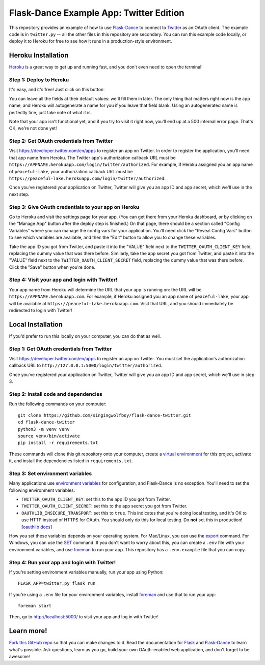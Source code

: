 Flask-Dance Example App: Twitter Edition
========================================

This repository provides an example of how to use `Flask-Dance`_ to connect
to `Twitter`_ as an OAuth client. The example code is in ``twitter.py`` --
all the other files in this repository are secondary. You can run this example
code locally, or deploy it to Heroku for free to see how it runs in a
production-style environment.

Heroku Installation
```````````````````
`Heroku`_ is a great way to get up and running fast, and you don't even need
to open the terminal!

Step 1: Deploy to Heroku
------------------------
It's easy, and it's free! Just click on this button:

|heroku-deploy|

You can leave all the fields at their default values: we'll fill them in later.
The only thing that matters right now is the app name, and Heroku will
autogenerate a name for you if you leave that field blank. Using an
autogenerated name is perfectly fine, just take note of what it is.

Note that your app isn't functional yet, and if you try to visit it right now,
you'll end up at a 500 internal error page. That's OK, we're not done yet!

Step 2: Get OAuth credentials from Twitter
------------------------------------------
Visit https://developer.twitter.com/en/apps to register an
app on Twitter. In order to register the application, you'll need that
app name from Heroku. The Twitter app's authorization callback URL
must be ``https://APPNAME.herokuapp.com/login/twitter/authorized``. For example,
if Heroku assigned you an app name of ``peaceful-lake``, your authorization
callback URL must be
``https://peaceful-lake.herokuapp.com/login/twitter/authorized``.

Once you've registered your application on Twitter, Twitter will give you an
app ID and app secret, which we'll use in the next step.

Step 3: Give OAuth credentials to your app on Heroku
----------------------------------------------------
Go to Heroku and visit the settings page for your app. (You can get there from
your Heroku dashboard, or by clicking on the "Manage App" button after the
deploy step is finished.) On that page, there should be a section called
"Config Variables" where you can manage the config vars for your application.
You'll need click the "Reveal Config Vars" button to see which variables
are available, and then the "Edit" button to allow you to change these variables.

Take the app ID you got from Twitter, and paste it into the "VALUE" field
next to the ``TWITTER_OAUTH_CLIENT_KEY`` field, replacing the dummy value that
was there before. Similarly, take the app secret you got from Twitter,
and paste it into the "VALUE" field next to the ``TWITTER_OAUTH_CLIENT_SECRET``
field, replacing the dummy value that was there before.
Click the "Save" button when you're done.

Step 4: Visit your app and login with Twitter!
----------------------------------------------
Your app name from Heroku will determine the URL that your app is running on:
the URL will be ``https://APPNAME.herokuapp.com``. For example, if Heroku
assigned you an app name of ``peaceful-lake``, your app will be available at
``https://peaceful-lake.herokuapp.com``. Visit that URL, and you should
immediately be redirected to login with Twitter!

Local Installation
``````````````````
If you'd prefer to run this locally on your computer, you can do that as well.

Step 1: Get OAuth credentials from Twitter
------------------------------------------
Visit https://developer.twitter.com/en/apps to register an
app on Twitter. You must set the application's authorization
callback URL to ``http://127.0.0.1:5000/login/twitter/authorized``.

Once you've registered your application on Twitter, Twitter will give you an
app ID and app secret, which we'll use in step 3.

Step 2: Install code and dependencies
-------------------------------------
Run the following commands on your computer::

    git clone https://github.com/singingwolfboy/flask-dance-twitter.git
    cd flask-dance-twitter
    python3 -m venv venv
    source venv/bin/activate
    pip install -r requirements.txt

These commands will clone this git repository onto your computer,
create a `virtual environment`_ for this project, activate it, and install
the dependencies listed in ``requirements.txt``.

Step 3: Set environment variables
---------------------------------
Many applications use `environment variables`_ for configuration, and
Flask-Dance is no exception. You'll need to set the following environment
variables:

* ``TWITTER_OAUTH_CLIENT_KEY``: set this to the app ID you got from Twitter.
* ``TWITTER_OAUTH_CLIENT_SECRET``: set this to the app secret you got
  from Twitter.
* ``OAUTHLIB_INSECURE_TRANSPORT``: set this to ``true``. This indicates that
  you're doing local testing, and it's OK to use HTTP instead of HTTPS for
  OAuth. You should only do this for local testing.
  Do **not** set this in production! [`oauthlib docs`_]

How you set these variables depends on your operating system. For Mac/Linux, you
can use the `export`_ command. For Windows, you can use the `SET`_ command. If
you don't want to worry about this, you can create a ``.env`` file with
your environment variables, and use `foreman`_ to run your app. This repository
has a ``.env.example`` file that you can copy.

Step 4: Run your app and login with Twitter!
--------------------------------------------
If you're setting environment variables manually, run your app using Python::

    FLASK_APP=twitter.py flask run

If you're using a ``.env`` file for your environment variables, install `foreman`_
and use that to run your app::

    foreman start

Then, go to http://localhost:5000/ to visit your app and log in with Twitter!

Learn more!
```````````
`Fork this GitHub repo`_ so that you can make changes to it. Read the
documentation for `Flask`_ and `Flask-Dance`_ to learn what's possible.
Ask questions, learn as you go, build your own OAuth-enabled web application,
and don't forget to be awesome!


.. _Flask: http://flask.pocoo.org/docs/
.. _Flask-Dance: http://flask-dance.readthedocs.org/
.. _Twitter: https://twitter.com/
.. _Heroku: https://www.heroku.com/
.. _environment variables: https://en.wikipedia.org/wiki/Environment_variable
.. _oauthlib docs: http://oauthlib.readthedocs.org/en/latest/oauth2/security.html#envvar-OAUTHLIB_INSECURE_TRANSPORT
.. _export: http://ss64.com/bash/export.html
.. _SET: http://ss64.com/nt/set.html
.. _foreman: https://github.com/ddollar/foreman
.. _virtual environment: https://docs.python.org/3.7/library/venv.html
.. _Fork this GitHub repo: https://help.github.com/articles/fork-a-repo/

.. |heroku-deploy| image:: https://www.herokucdn.com/deploy/button.png
   :target: https://heroku.com/deploy
   :alt: Deploy to Heroku

